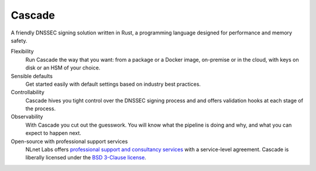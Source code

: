 Cascade
=======

A friendly DNSSEC signing solution written in Rust, a programming
language designed for performance and memory safety.

Flexibility
   Run Cascade the way that you want: from a package or a Docker image,
   on-premise or in the cloud, with keys on disk or an HSM of your
   choice.

Sensible defaults
   Get started easily with default settings based on industry 
   best practices. 

Controllability
   Cascade hives you tight control over the DNSSEC signing process and
   and offers validation hooks at each stage of the process. 

Observability
   With Cascade you cut out the guesswork. You will know what the
   pipeline is doing and why, and what you can expect to happen next.

Open-source with professional support services
   NLnet Labs offers `professional support and consultancy services
   <https://www.nlnetlabs.nl/services/contracts/>`_ with a service-level
   agreement. Cascade is liberally licensed under the `BSD 3-Clause license
   <https://github.com/NLnetLabs/cascade/blob/main/LICENSE>`_.

   .. only:: html

      |mastodon|

      .. |mastodon| image:: https://img.shields.io/mastodon/follow/109262826617293067?domain=https%3A%2F%2Ffosstodon.org&style=social
         :alt: Mastodon
         :target: https://fosstodon.org/@nlnetlabs
   
